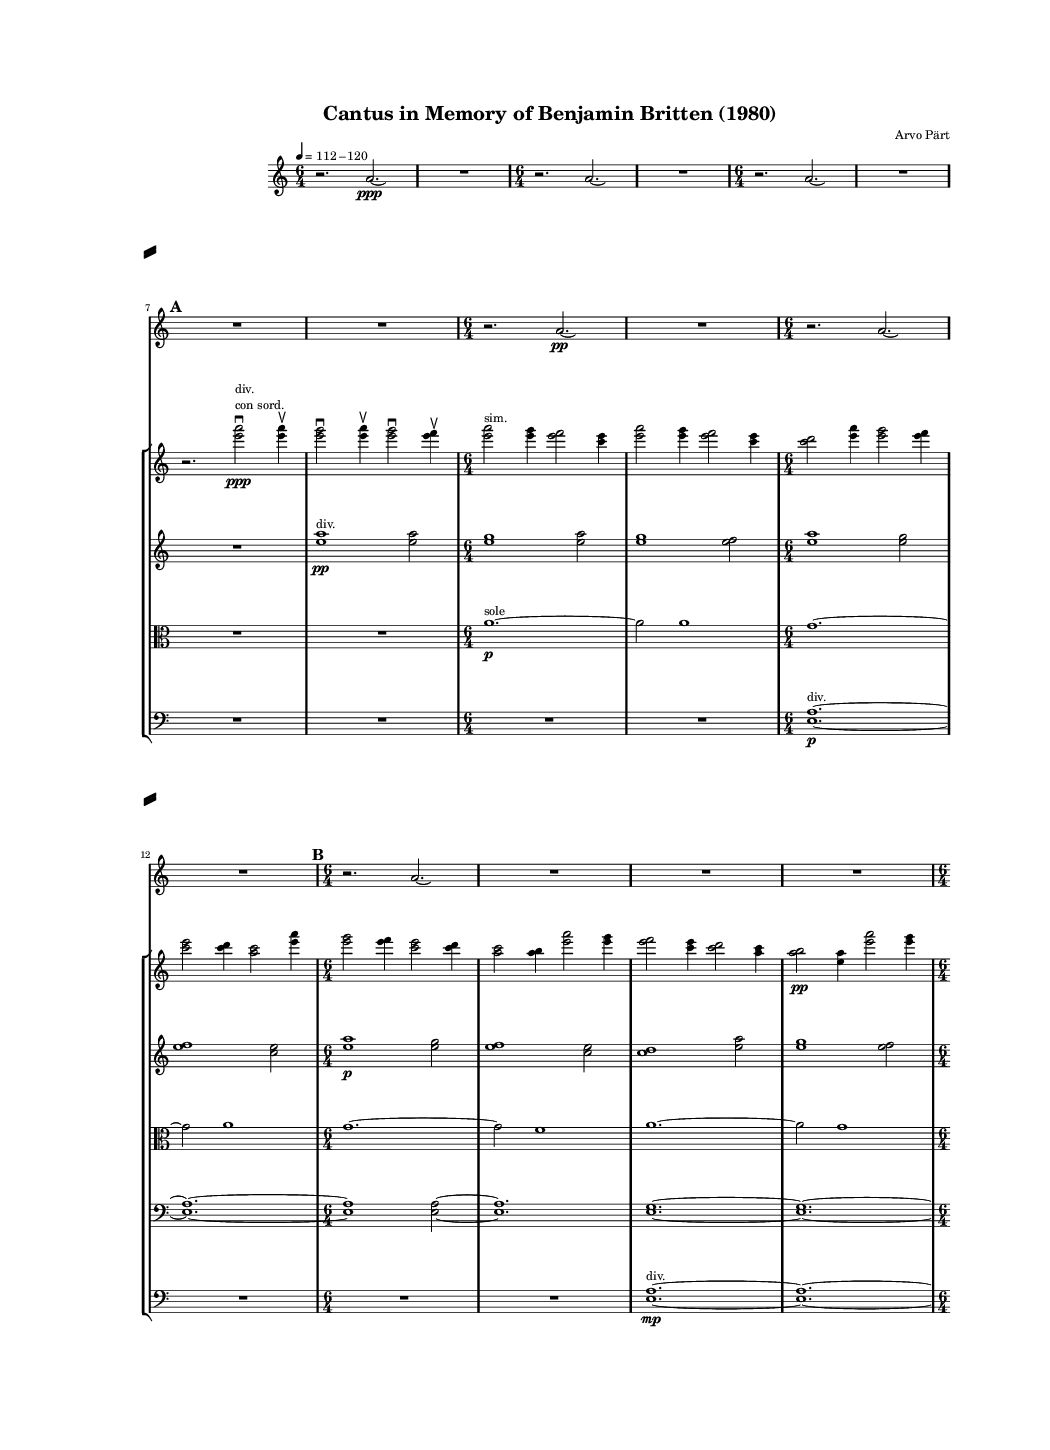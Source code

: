 \version "2.19.83"  %! abjad.LilyPondFile._get_format_pieces()
\language "english" %! abjad.LilyPondFile._get_format_pieces()

#(set-global-staff-size 8) %! abjad.LilyPondFile._get_formatted_scheme_settings()

\header { %! abjad.LilyPondFile._get_formatted_blocks()
    composer = \markup { "Arvo Pärt" }
    title = \markup { "Cantus in Memory of Benjamin Britten (1980)" }
} %! abjad.LilyPondFile._get_formatted_blocks()

\layout { %! abjad.LilyPondFile._get_formatted_blocks()
    \context {
        \Staff \RemoveEmptyStaves
        \override VerticalAxisGroup.remove-first = ##t
    }
} %! abjad.LilyPondFile._get_formatted_blocks()

\paper { %! abjad.LilyPondFile._get_formatted_blocks()
    system-separator-markup = #slashSeparator
    bottom-margin = 0.5\in
    top-margin = 0.5\in
    left-margin = 0.75\in
    right-margin = 0.5\in
    paper-width = 5.25\in
    paper-height = 7.25\in
} %! abjad.LilyPondFile._get_formatted_blocks()

\score { %! abjad.LilyPondFile._get_formatted_blocks()
    \context Score = "Pärt Cantus Score"
    \with
    {
        \override StaffGrouper.staff-staff-spacing = #'((basic-distance . 0) (minimum-distance . 0) (padding . 8) (stretchability . 0))
        \override StaffSymbol.thickness = #0.5
        \override VerticalAxisGroup.staff-staff-spacing = #'((basic-distance . 0) (minimum-distance . 0) (padding . 8) (stretchability . 0))
        markFormatter = #format-mark-box-numbers
    }
    <<
        \context Staff = "Bell Staff"
        {
            \context Voice = "Bell Voice"
            {
                {
                    \tempo 4=112-120
                    \time 6/4
                    \clef "treble"
                    r2.
                    a'2.
                    \ppp
                    \laissezVibrer
                }
                {
                    R1.
                }
                {
                    \time 6/4
                    r2.
                    a'2.
                    \laissezVibrer
                }
                {
                    R1.
                }
                {
                    \time 6/4
                    r2.
                    a'2.
                    \laissezVibrer
                }
                {
                    R1.
                }
                \break
                \mark \default
                {
                    R1.
                }
                {
                    R1.
                }
                {
                    \time 6/4
                    r2.
                    a'2.
                    \pp
                    \laissezVibrer
                }
                {
                    R1.
                }
                {
                    \time 6/4
                    r2.
                    a'2.
                    \laissezVibrer
                }
                \break
                {
                    R1.
                }
                \mark \default
                {
                    \time 6/4
                    r2.
                    a'2.
                    \laissezVibrer
                }
                {
                    R1.
                }
                {
                    R1.
                }
                {
                    R1.
                }
                \break
                {
                    \time 6/4
                    r2.
                    a'2.
                    \laissezVibrer
                }
                {
                    R1.
                }
                \mark \default
                {
                    \time 6/4
                    r2.
                    a'2.
                    \p
                    \laissezVibrer
                }
                {
                    R1.
                }
                {
                    \time 6/4
                    r2.
                    a'2.
                    \laissezVibrer
                }
                \break
                {
                    R1.
                }
                {
                    R1.
                }
                {
                    R1.
                }
                \mark \default
                {
                    \time 6/4
                    r2.
                    a'2.
                    \laissezVibrer
                }
                {
                    R1.
                }
                \break
                {
                    \time 6/4
                    r2.
                    a'2.
                    \mp
                    \laissezVibrer
                }
                {
                    R1.
                }
                {
                    \time 6/4
                    r2.
                    a'2.
                    \laissezVibrer
                }
                {
                    R1.
                }
                \mark \default
                {
                    R1.
                }
                \break
                {
                    R1.
                }
                {
                    \time 6/4
                    r2.
                    a'2.
                    \laissezVibrer
                }
                {
                    R1.
                }
                {
                    \time 6/4
                    r2.
                    a'2.
                    \mf
                    \laissezVibrer
                }
                {
                    R1.
                }
                \break
                \mark \default
                {
                    \time 6/4
                    r2.
                    a'2.
                    \laissezVibrer
                }
                {
                    R1.
                }
                {
                    R1.
                }
                {
                    R1.
                }
                {
                    \time 6/4
                    r2.
                    a'2.
                    \laissezVibrer
                }
                \break
                {
                    R1.
                }
                \mark \default
                {
                    \time 6/4
                    r2.
                    a'2.
                    \f
                    \laissezVibrer
                }
                {
                    R1.
                }
                {
                    \time 6/4
                    r2.
                    a'2.
                    \laissezVibrer
                }
                {
                    R1.
                }
                \break
                {
                    R1.
                }
                {
                    R1.
                }
                \mark \default
                {
                    \time 6/4
                    r2.
                    a'2.
                    \laissezVibrer
                }
                {
                    R1.
                }
                {
                    \time 6/4
                    r2.
                    a'2.
                    \laissezVibrer
                }
                \break
                {
                    R1.
                }
                {
                    \time 6/4
                    r2.
                    a'2.
                    \ff
                    \laissezVibrer
                }
                {
                    R1.
                }
                \mark \default
                {
                    R1.
                }
                {
                    R1.
                }
                \break
                {
                    \time 6/4
                    r2.
                    a'2.
                    \laissezVibrer
                }
                {
                    R1.
                }
                {
                    \time 6/4
                    r2.
                    a'2.
                    \laissezVibrer
                }
                {
                    R1.
                }
                \mark \default
                {
                    \time 6/4
                    r2.
                    a'2.
                    \fff
                    \laissezVibrer
                }
                \break
                {
                    R1.
                }
                {
                    R1.
                }
                {
                    R1.
                }
                {
                    \time 6/4
                    r2.
                    a'2.
                    \laissezVibrer
                }
                {
                    R1.
                }
                \break
                \mark \default
                {
                    \time 6/4
                    r2.
                    a'2.
                    \laissezVibrer
                }
                {
                    R1.
                }
                {
                    \time 6/4
                    r2.
                    a'2.
                    \ff
                    \laissezVibrer
                }
                {
                    R1.
                }
                {
                    R1.
                }
                {
                    R1.
                }
                \mark \default
                {
                    \time 6/4
                    r2.
                    a'2.
                    \laissezVibrer
                }
                \break
                {
                    R1.
                }
                {
                    \time 6/4
                    r2.
                    a'2.
                    \laissezVibrer
                }
                {
                    R1.
                }
                {
                    \time 6/4
                    r2.
                    a'2.
                    \f
                    \laissezVibrer
                }
                {
                    R1.
                }
                \mark \default
                {
                    R1.
                }
                {
                    R1.
                }
                \break
                {
                    \time 6/4
                    r2.
                    a'2.
                    \laissezVibrer
                }
                {
                    R1.
                }
                {
                    \time 6/4
                    r2.
                    a'2.
                    \laissezVibrer
                }
                {
                    R1.
                }
                \mark \default
                {
                    \time 6/4
                    r2.
                    a'2.
                    \mf
                    \laissezVibrer
                }
                {
                    R1.
                }
                {
                    R1.
                }
                \break
                {
                    R1.
                }
                {
                    R1.
                }
                {
                    R1.
                }
                \mark \default
                {
                    R1.
                }
                {
                    R1.
                }
                {
                    R1.
                }
                {
                    R1.
                }
                \break
                {
                    R1.
                }
                {
                    R1.
                }
                \mark \default
                {
                    R1.
                }
                {
                    R1.
                }
                {
                    R1.
                }
                {
                    R1.
                }
                {
                    R1.
                }
                \break
                {
                    R1.
                }
                \mark \default
                {
                    R1.
                }
                {
                    R1.
                }
                {
                    R1.
                }
                {
                    R1.
                }
                {
                    R1.
                }
                {
                    a'1.
                    \pp
                    \laissezVibrer
                }
            }
        }
        \context StaffGroup = "Strings Staff Group"
        <<
            \context Staff = "First Violin Staff"
            {
                \context Voice = "First Violin Voice"
                {
                    {
                        \clef "treble"
                        R1.
                    }
                    {
                        R1.
                    }
                    {
                        R1.
                    }
                    {
                        R1.
                    }
                    {
                        R1.
                    }
                    {
                        R1.
                    }
                    {
                        r2.
                        <e''' a'''>2
                        \ppp
                        - \downbow
                        ^ \markup {
                            \left-column
                                {
                                    div.
                                    \line
                                        {
                                            con
                                            sord.
                                        }
                                }
                            }
                        <e''' a'''>4
                        - \upbow
                    }
                    {
                        <e''' g'''>2
                        - \downbow
                        <e''' a'''>4
                        - \upbow
                        <e''' g'''>2
                        - \downbow
                        <e''' f'''>4
                        - \upbow
                    }
                    {
                        <e''' a'''>2
                        ^ \markup { sim. }
                        <e''' g'''>4
                        <e''' f'''>2
                        <c''' e'''>4
                    }
                    {
                        <e''' a'''>2
                        <e''' g'''>4
                        <e''' f'''>2
                        <c''' e'''>4
                    }
                    {
                        <c''' d'''>2
                        <e''' a'''>4
                        <e''' g'''>2
                        <e''' f'''>4
                    }
                    {
                        <c''' e'''>2
                        <c''' d'''>4
                        <a'' c'''>2
                        <e''' a'''>4
                    }
                    {
                        <e''' g'''>2
                        <e''' f'''>4
                        <c''' e'''>2
                        <c''' d'''>4
                    }
                    {
                        <a'' c'''>2
                        <a'' b''>4
                        <e''' a'''>2
                        <e''' g'''>4
                    }
                    {
                        <e''' f'''>2
                        <c''' e'''>4
                        <c''' d'''>2
                        <a'' c'''>4
                    }
                    {
                        <a'' b''>2
                        \pp
                        <e'' a''>4
                        <e''' a'''>2
                        <e''' g'''>4
                    }
                    {
                        <e''' f'''>2
                        <c''' e'''>4
                        <c''' d'''>2
                        <a'' c'''>4
                    }
                    {
                        <a'' b''>2
                        <e'' a''>4
                        <e'' g''>2
                        <e''' a'''>4
                    }
                    {
                        <e''' g'''>2
                        <e''' f'''>4
                        <c''' e'''>2
                        <c''' d'''>4
                    }
                    {
                        <a'' c'''>2
                        <a'' b''>4
                        <e'' a''>2
                        <e'' g''>4
                    }
                    {
                        <e'' f''>2
                        <e''' a'''>4
                        <e''' g'''>2
                        <e''' f'''>4
                    }
                    {
                        <c''' e'''>2
                        <c''' d'''>4
                        <a'' c'''>2
                        <a'' b''>4
                    }
                    {
                        <e'' a''>2
                        <e'' g''>4
                        <e'' f''>2
                        <c'' e''>4
                        \p
                    }
                    {
                        <e''' a'''>2
                        <e''' g'''>4
                        <e''' f'''>2
                        <c''' e'''>4
                    }
                    {
                        <c''' d'''>2
                        <a'' c'''>4
                        <a'' b''>2
                        <e'' a''>4
                    }
                    {
                        <e'' g''>2
                        <e'' f''>4
                        <c'' e''>2
                        <c'' d''>4
                    }
                    {
                        <e''' a'''>2
                        <e''' g'''>4
                        <e''' f'''>2
                        <c''' e'''>4
                    }
                    {
                        <c''' d'''>2
                        <a'' c'''>4
                        <a'' b''>2
                        <e'' a''>4
                    }
                    {
                        <e'' g''>2
                        <e'' f''>4
                        <c'' e''>2
                        <c'' d''>4
                    }
                    {
                        <a' c''>2
                        <e''' a'''>4
                        <e''' g'''>2
                        <e''' f'''>4
                    }
                    {
                        <c''' e'''>2
                        <c''' d'''>4
                        <a'' c'''>2
                        <a'' b''>4
                    }
                    {
                        <e'' a''>2
                        \mp
                        <e'' g''>4
                        <e'' f''>2
                        <c'' e''>4
                    }
                    {
                        <c'' d''>2
                        <a' c''>4
                        <a' b'>2
                        <e''' a'''>4
                    }
                    {
                        <e''' g'''>2
                        <e''' f'''>4
                        <c''' e'''>2
                        <c''' d'''>4
                    }
                    {
                        <a'' c'''>2
                        <a'' b''>4
                        <e'' a''>2
                        <e'' g''>4
                    }
                    {
                        <e'' f''>2
                        <c'' e''>4
                        <c'' d''>2
                        <a' c''>4
                    }
                    {
                        <a' b'>2
                        <e' a'>4
                        <e''' a'''>2
                        <e''' g'''>4
                    }
                    {
                        <e''' f'''>2
                        <c''' e'''>4
                        <c''' d'''>2
                        <a'' c'''>4
                    }
                    {
                        <a'' b''>2
                        <e'' a''>4
                        <e'' g''>2
                        <e'' f''>4
                        \mf
                    }
                    {
                        <c'' e''>2
                        <c'' d''>4
                        <a' c''>2
                        <a' b'>4
                    }
                    {
                        <e' a'>2
                        <e' g'>4
                        <e''' a'''>2
                        <e''' g'''>4
                    }
                    {
                        <e''' f'''>2
                        <c''' e'''>4
                        <c''' d'''>2
                        <a'' c'''>4
                    }
                    {
                        <a'' b''>2
                        <e'' a''>4
                        <e'' g''>2
                        <e'' f''>4
                    }
                    {
                        <c'' e''>2
                        <c'' d''>4
                        <a' c''>2
                        <a' b'>4
                    }
                    {
                        <e' a'>2
                        <e' g'>4
                        <e' f'>2
                        <e''' a'''>4
                    }
                    {
                        <e''' g'''>2
                        <e''' f'''>4
                        <c''' e'''>2
                        <c''' d'''>4
                    }
                    {
                        <a'' c'''>2
                        <a'' b''>4
                        <e'' a''>2
                        <e'' g''>4
                    }
                    {
                        <e'' f''>2
                        \f
                        <c'' e''>4
                        <c'' d''>2
                        <a' c''>4
                    }
                    {
                        <a' b'>2
                        <e' a'>4
                        <e' g'>2
                        <e' f'>4
                    }
                    {
                        <c' e'>2
                        <e''' a'''>4
                        <e''' g'''>2
                        <e''' f'''>4
                    }
                    {
                        <c''' e'''>2
                        <c''' d'''>4
                        <a'' c'''>2
                        <a'' b''>4
                    }
                    {
                        <e'' a''>2
                        <e'' g''>4
                        <e'' f''>2
                        <c'' e''>4
                    }
                    {
                        <c'' d''>2
                        <a' c''>4
                        <a' b'>2
                        <e' a'>4
                    }
                    {
                        <e' g'>2
                        <e' f'>4
                        <c' e'>2
                        <c' d'>4
                    }
                    {
                        <e''' a'''>2
                        <e''' g'''>4
                        <e''' f'''>2
                        <c''' e'''>4
                    }
                    {
                        <c''' d'''>2
                        <a'' c'''>4
                        <a'' b''>2
                        \ff
                        <e'' a''>4
                    }
                    {
                        <e'' g''>2
                        <e'' f''>4
                        <c'' e''>2
                        <c'' d''>4
                    }
                    {
                        <a' c''>2
                        <a' b'>4
                        <e' a'>2
                        <e' g'>4
                    }
                    {
                        <e' f'>2
                        <c' e'>4
                        <c' d'>2
                        c'4
                        ^ \markup { uniti }
                    }
                    {
                        <e''' a'''>2
                        ^ \markup { div. }
                        <e''' g'''>4
                        <e''' f'''>2
                        <c''' e'''>4
                    }
                    {
                        <c''' d'''>2
                        <a'' c'''>4
                        <a'' b''>2
                        <e'' a''>4
                    }
                    {
                        <e'' g''>2
                        <e'' f''>4
                        <c'' e''>2
                        <c'' d''>4
                    }
                    {
                        <a' c''>2
                        <a' b'>4
                        <e' a'>2
                        \fff
                        <e' g'>4
                    }
                    {
                        <e' f'>2
                        <c' e'>4
                        <c' d'>2
                        c'4
                        ^ \markup { uniti }
                    }
                    {
                        c'1.
                        - \markup {
                            \concat
                                {
                                    \musicglyph
                                        #"scripts.downbow"
                                    \hspace
                                        #1
                                    \musicglyph
                                        #"scripts.upbow"
                                }
                            }
                        ~
                    }
                    {
                        c'1.
                        ~
                    }
                    {
                        c'1.
                        ~
                    }
                    {
                        c'1.
                        ~
                    }
                    {
                        c'1.
                        ~
                    }
                    {
                        c'1.
                        ~
                    }
                    {
                        c'1.
                        ~
                    }
                    {
                        c'1.
                        ~
                    }
                    {
                        c'1.
                        ~
                    }
                    {
                        c'1.
                        ~
                    }
                    {
                        c'1.
                        ~
                    }
                    {
                        c'1.
                        ~
                    }
                    {
                        c'1.
                        ~
                    }
                    {
                        c'1.
                        ~
                    }
                    {
                        c'1.
                        ~
                    }
                    {
                        c'1.
                        ~
                    }
                    {
                        c'1.
                        ~
                    }
                    {
                        c'1.
                        ~
                    }
                    {
                        c'1.
                        ~
                    }
                    {
                        c'1.
                        ~
                    }
                    {
                        c'1.
                        ~
                    }
                    {
                        c'1.
                        ~
                    }
                    {
                        c'1.
                        ~
                    }
                    {
                        c'1.
                        ~
                    }
                    {
                        c'1.
                        ~
                    }
                    {
                        c'1.
                        ~
                    }
                    {
                        c'1.
                        ~
                    }
                    {
                        c'1.
                        ~
                    }
                    {
                        c'1.
                        ~
                    }
                    {
                        c'1.
                        ~
                    }
                    {
                        c'1.
                        ~
                    }
                    {
                        c'1.
                        ~
                    }
                    {
                        c'1.
                        ~
                    }
                    {
                        c'1.
                        ~
                    }
                    {
                        c'1.
                        ~
                    }
                    {
                        c'1.
                        ~
                    }
                    {
                        c'1.
                        ~
                    }
                    {
                        c'1.
                        ~
                    }
                    {
                        c'1.
                        _ \markup {
                            \italic
                                {
                                    (non
                                    dim.)
                                }
                            }
                        ~
                    }
                    {
                        c'1.
                        ~
                    }
                    {
                        c'1.
                        ~
                    }
                    {
                        c'1.
                        ~
                    }
                    {
                        c'1.
                        ~
                    }
                    {
                        c'2
                        r4
                        r2.
                    }
                }
            }
            \context Staff = "Second Violin Staff"
            {
                \context Voice = "Second Violin Voice"
                {
                    {
                        \clef "treble"
                        R1.
                    }
                    {
                        R1.
                    }
                    {
                        R1.
                    }
                    {
                        R1.
                    }
                    {
                        R1.
                    }
                    {
                        R1.
                    }
                    {
                        R1.
                    }
                    {
                        <e'' a''>1
                        \pp
                        ^ \markup { div. }
                        <e'' a''>2
                    }
                    {
                        <e'' g''>1
                        <e'' a''>2
                    }
                    {
                        <e'' g''>1
                        <e'' f''>2
                    }
                    {
                        <e'' a''>1
                        <e'' g''>2
                    }
                    {
                        <e'' f''>1
                        <c'' e''>2
                    }
                    {
                        <e'' a''>1
                        \p
                        <e'' g''>2
                    }
                    {
                        <e'' f''>1
                        <c'' e''>2
                    }
                    {
                        <c'' d''>1
                        <e'' a''>2
                    }
                    {
                        <e'' g''>1
                        <e'' f''>2
                    }
                    {
                        <c'' e''>1
                        \p
                        <c'' d''>2
                    }
                    {
                        <a' c''>1
                        <e'' a''>2
                    }
                    {
                        <e'' g''>1
                        <e'' f''>2
                    }
                    {
                        <c'' e''>1
                        <c'' d''>2
                    }
                    {
                        <a' c''>1
                        <a' b'>2
                    }
                    {
                        <e'' a''>1
                        <e'' g''>2
                    }
                    {
                        <e'' f''>1
                        <c'' e''>2
                    }
                    {
                        <c'' d''>1
                        <a' c''>2
                    }
                    {
                        <a' b'>1
                        <e' a'>2
                    }
                    {
                        <e'' a''>1
                        <e'' g''>2
                        \mp
                    }
                    {
                        <e'' f''>1
                        <c'' e''>2
                    }
                    {
                        <c'' d''>1
                        <a' c''>2
                    }
                    {
                        <a' b'>1
                        <e' a'>2
                    }
                    {
                        <e' g'>1
                        <e'' a''>2
                    }
                    {
                        <e'' g''>1
                        <e'' f''>2
                    }
                    {
                        <c'' e''>1
                        <c'' d''>2
                    }
                    {
                        <a' c''>1
                        <a' b'>2
                    }
                    {
                        <e' a'>1
                        <e' g'>2
                    }
                    {
                        <e' f'>1
                        <e'' a''>2
                        \mf
                    }
                    {
                        <e'' g''>1
                        <e'' f''>2
                    }
                    {
                        <c'' e''>1
                        <c'' d''>2
                    }
                    {
                        <a' c''>1
                        <a' b'>2
                    }
                    {
                        <e' a'>1
                        <e' g'>2
                    }
                    {
                        <e' f'>1
                        <c' e'>2
                    }
                    {
                        <e'' a''>1
                        <e'' g''>2
                    }
                    {
                        <e'' f''>1
                        <c'' e''>2
                    }
                    {
                        <c'' d''>1
                        <a' c''>2
                    }
                    {
                        <a' b'>1
                        <e' a'>2
                    }
                    {
                        <e' g'>1
                        <e' f'>2
                        \f
                    }
                    {
                        <c' e'>1
                        <c' d'>2
                    }
                    {
                        <e'' a''>1
                        <e'' g''>2
                    }
                    {
                        <e'' f''>1
                        <c'' e''>2
                    }
                    {
                        <c'' d''>1
                        <a' c''>2
                    }
                    {
                        <a' b'>1
                        <e' a'>2
                    }
                    {
                        <e' g'>1
                        <e' f'>2
                    }
                    {
                        <c' e'>1
                        <c' d'>2
                    }
                    {
                        <a c'>1
                        <e'' a''>2
                    }
                    {
                        <e'' g''>1
                        <e'' f''>2
                    }
                    {
                        <c'' e''>1
                        \ff
                        <c'' d''>2
                    }
                    {
                        <a' c''>1
                        <a' b'>2
                    }
                    {
                        <e' a'>1
                        <e' g'>2
                    }
                    {
                        <e' f'>1
                        <c' e'>2
                    }
                    {
                        <c' d'>1
                        <a c'>2
                    }
                    {
                        <a b>1
                        <e'' a''>2
                    }
                    {
                        <e'' g''>1
                        <e'' f''>2
                    }
                    {
                        <c'' e''>1
                        <c'' d''>2
                    }
                    {
                        <a' c''>1
                        <a' b'>2
                        \fff
                    }
                    {
                        <e' a'>1
                        <e' g'>2
                    }
                    {
                        <e' f'>1
                        <c' e'>2
                    }
                    {
                        <c' d'>1
                        <a c'>2
                    }
                    {
                        <a b>1
                        a2
                        ^ \markup { uniti }
                    }
                    {
                        <e'' a''>2
                        - \accent
                        - \tenuto
                        ^ \markup { div. }
                        <e'' g''>1
                        - \accent
                        - \tenuto
                    }
                    {
                        <e'' f''>2
                        - \accent
                        - \tenuto
                        <c'' e''>1
                        - \accent
                        - \tenuto
                    }
                    {
                        <c'' d''>2
                        - \accent
                        - \tenuto
                        <a' c''>1
                        - \accent
                        - \tenuto
                    }
                    {
                        <a' b'>2
                        - \accent
                        - \tenuto
                        <e' a'>1
                        - \accent
                        - \tenuto
                    }
                    {
                        <e' g'>2
                        - \accent
                        - \tenuto
                        <e' f'>1
                        - \accent
                        - \tenuto
                    }
                    {
                        <c' e'>2
                        - \accent
                        - \tenuto
                        <c' d'>1
                        - \accent
                        - \tenuto
                    }
                    {
                        <a c'>2
                        - \accent
                        - \tenuto
                        <a b>1
                        - \accent
                        - \tenuto
                    }
                    {
                        a1
                        - \accent
                        - \tenuto
                        ^ \markup { uniti }
                        a2
                        - \accent
                        - \tenuto
                    }
                    {
                        a1.
                        - \accent
                        - \tenuto
                        - \markup {
                            \concat
                                {
                                    \musicglyph
                                        #"scripts.downbow"
                                    \hspace
                                        #1
                                    \musicglyph
                                        #"scripts.upbow"
                                }
                            }
                        ~
                    }
                    {
                        a1.
                        ~
                    }
                    {
                        a1.
                        ~
                    }
                    {
                        a1.
                        ~
                    }
                    {
                        a1.
                        ~
                    }
                    {
                        a1.
                        ~
                    }
                    {
                        a1.
                        ~
                    }
                    {
                        a1.
                        ~
                    }
                    {
                        a1.
                        ~
                    }
                    {
                        a1.
                        ~
                    }
                    {
                        a1.
                        ~
                    }
                    {
                        a1.
                        ~
                    }
                    {
                        a1.
                        ~
                    }
                    {
                        a1.
                        ~
                    }
                    {
                        a1.
                        ~
                    }
                    {
                        a1.
                        ~
                    }
                    {
                        a1.
                        ~
                    }
                    {
                        a1.
                        ~
                    }
                    {
                        a1.
                        ~
                    }
                    {
                        a1.
                        ~
                    }
                    {
                        a1.
                        ~
                    }
                    {
                        a1.
                        ~
                    }
                    {
                        a1.
                        ~
                    }
                    {
                        a1.
                        ~
                    }
                    {
                        a1.
                        ~
                    }
                    {
                        a1.
                        ~
                    }
                    {
                        a1.
                        ~
                    }
                    {
                        a1.
                        _ \markup {
                            \italic
                                {
                                    (non
                                    dim.)
                                }
                            }
                        ~
                    }
                    {
                        a1.
                        ~
                    }
                    {
                        a1.
                        ~
                    }
                    {
                        a1.
                        ~
                    }
                    {
                        a1.
                        ~
                    }
                    {
                        a2
                        r4
                        r2.
                    }
                }
            }
            \context Staff = "Viola Staff"
            {
                \context Voice = "Viola Voice"
                {
                    {
                        \clef "alto"
                        R1.
                    }
                    {
                        R1.
                    }
                    {
                        R1.
                    }
                    {
                        R1.
                    }
                    {
                        R1.
                    }
                    {
                        R1.
                    }
                    {
                        R1.
                    }
                    {
                        R1.
                    }
                    {
                        a'1.
                        \p
                        ^ \markup { sole }
                        ~
                    }
                    {
                        a'2
                        a'1
                    }
                    {
                        g'1.
                        ~
                    }
                    {
                        g'2
                        a'1
                    }
                    {
                        g'1.
                        ~
                    }
                    {
                        g'2
                        f'1
                    }
                    {
                        a'1.
                        ~
                    }
                    {
                        a'2
                        g'1
                    }
                    {
                        f'1.
                        ~
                    }
                    {
                        f'2
                        e'1
                    }
                    {
                        a'1.
                        ~
                    }
                    {
                        a'2
                        g'1
                        \mp
                    }
                    {
                        f'1.
                        ~
                    }
                    {
                        f'2
                        e'1
                    }
                    {
                        d'1.
                        ~
                    }
                    {
                        d'2
                        a'1
                    }
                    {
                        g'1.
                        ~
                    }
                    {
                        g'2
                        f'1
                    }
                    {
                        e'1.
                        ~
                    }
                    {
                        e'2
                        d'1
                    }
                    {
                        c'1.
                        ~
                    }
                    {
                        c'2
                        a'1
                    }
                    {
                        g'1.
                        \mf
                        ~
                    }
                    {
                        g'2
                        f'1
                    }
                    {
                        e'1.
                        ~
                    }
                    {
                        e'2
                        d'1
                    }
                    {
                        c'1.
                        ~
                    }
                    {
                        c'2
                        b1
                    }
                    {
                        a'1.
                        \f
                        ~
                    }
                    {
                        a'2
                        g'1
                    }
                    {
                        f'1.
                        ~
                    }
                    {
                        f'2
                        e'1
                    }
                    {
                        d'1.
                        ~
                    }
                    {
                        d'2
                        c'1
                    }
                    {
                        b1.
                        \f
                        ~
                    }
                    {
                        b2
                        a1
                    }
                    {
                        a'1.
                        ~
                    }
                    {
                        a'2
                        g'1
                    }
                    {
                        f'1.
                        ~
                    }
                    {
                        f'2
                        e'1
                    }
                    {
                        d'1.
                        ~
                    }
                    {
                        d'2
                        c'1
                    }
                    {
                        b1.
                        ~
                    }
                    {
                        b2
                        a1
                    }
                    {
                        g1.
                        \ff
                        ~
                    }
                    {
                        g2
                        a'1
                    }
                    {
                        g'1.
                        ~
                    }
                    {
                        g'2
                        f'1
                    }
                    {
                        e'1.
                        ~
                    }
                    {
                        e'2
                        d'1
                    }
                    {
                        c'1.
                        ~
                    }
                    {
                        c'2
                        b1
                    }
                    {
                        a1.
                        ~
                    }
                    {
                        a2
                        g1
                    }
                    {
                        f1.
                        \fff
                        ~
                    }
                    {
                        f2
                        a'1
                        - \accent
                        - \tenuto
                    }
                    {
                        g'1.
                        - \accent
                        - \tenuto
                        ~
                    }
                    {
                        g'2
                        f'1
                        - \accent
                        - \tenuto
                    }
                    {
                        e'1.
                        - \accent
                        - \tenuto
                        ~
                    }
                    {
                        e'2
                        d'1
                        - \accent
                        - \tenuto
                    }
                    {
                        c'1.
                        - \accent
                        - \tenuto
                        ~
                    }
                    {
                        c'2
                        b1
                        - \accent
                        - \tenuto
                    }
                    {
                        a1.
                        - \accent
                        - \tenuto
                        ~
                    }
                    {
                        a2
                        g1
                        - \accent
                        - \tenuto
                    }
                    {
                        f1.
                        - \accent
                        - \tenuto
                        ~
                    }
                    {
                        f2
                        e1
                        - \accent
                        - \tenuto
                    }
                    {
                        a'1.
                        - \accent
                        - \tenuto
                        ~
                    }
                    {
                        a'2
                        g'1
                        - \accent
                        - \tenuto
                    }
                    {
                        f'1.
                        - \accent
                        - \tenuto
                        ~
                    }
                    {
                        f'2
                        e'1
                        - \accent
                        - \tenuto
                    }
                    {
                        d'1.
                        - \accent
                        - \tenuto
                        ~
                    }
                    {
                        d'2
                        c'1
                        - \accent
                        - \tenuto
                    }
                    {
                        b1.
                        - \accent
                        - \tenuto
                        ~
                    }
                    {
                        b2
                        a1
                        - \accent
                        - \tenuto
                    }
                    {
                        g1.
                        - \accent
                        - \tenuto
                        ~
                    }
                    {
                        g2
                        f1
                        - \accent
                        - \tenuto
                    }
                    {
                        e1.
                        - \accent
                        - \tenuto
                        ~
                    }
                    {
                        e2
                        e1
                        - \tenuto
                        - \accent
                    }
                    {
                        e1.
                        - \accent
                        - \tenuto
                        - \markup {
                            \concat
                                {
                                    \musicglyph
                                        #"scripts.downbow"
                                    \hspace
                                        #1
                                    \musicglyph
                                        #"scripts.upbow"
                                }
                            }
                        ~
                    }
                    {
                        e1.
                        ~
                    }
                    {
                        e1.
                        ~
                    }
                    {
                        e1.
                        ~
                    }
                    {
                        e1.
                        ~
                    }
                    {
                        e1.
                        ~
                    }
                    {
                        e1.
                        ~
                    }
                    {
                        e1.
                        ~
                    }
                    {
                        e1.
                        ~
                    }
                    {
                        e1.
                        ~
                    }
                    {
                        e1.
                        ~
                    }
                    {
                        e1.
                        ~
                    }
                    {
                        e1.
                        ~
                    }
                    {
                        e1.
                        ~
                    }
                    {
                        e1.
                        ~
                    }
                    {
                        e1.
                        ~
                    }
                    {
                        e1.
                        _ \markup {
                            \italic
                                {
                                    (non
                                    dim.)
                                }
                            }
                        ~
                    }
                    {
                        e1.
                        ~
                    }
                    {
                        e1.
                        ~
                    }
                    {
                        e1.
                        ~
                    }
                    {
                        e1.
                        ~
                    }
                    {
                        e2
                        r4
                        r2.
                    }
                }
            }
            \context Staff = "Cello Staff"
            {
                \context Voice = "Cello Voice"
                {
                    {
                        \clef "bass"
                        R1.
                    }
                    {
                        R1.
                    }
                    {
                        R1.
                    }
                    {
                        R1.
                    }
                    {
                        R1.
                    }
                    {
                        R1.
                    }
                    {
                        R1.
                    }
                    {
                        R1.
                    }
                    {
                        R1.
                    }
                    {
                        R1.
                    }
                    {
                        <e a>1.
                        \p
                        ^ \markup { div. }
                        ~
                    }
                    {
                        <e a>1.
                        ~
                    }
                    {
                        <e a>1
                        <e a>2
                        ~
                    }
                    {
                        <e a>1.
                    }
                    {
                        <e g>1.
                        ~
                    }
                    {
                        <e g>1.
                        ~
                    }
                    {
                        <e g>1
                        <e a>2
                        ~
                    }
                    {
                        <e a>1.
                    }
                    {
                        <e g>1.
                        ~
                    }
                    {
                        <e g>1.
                        ~
                    }
                    {
                        <e g>1
                        <e f>2
                        ~
                    }
                    {
                        <e f>1.
                        \mp
                    }
                    {
                        <e a>1.
                        ~
                    }
                    {
                        <e a>1.
                        ~
                    }
                    {
                        <e a>1
                        <e g>2
                        ~
                    }
                    {
                        <e g>1.
                    }
                    {
                        <e f>1.
                        ~
                    }
                    {
                        <e f>1.
                        ~
                    }
                    {
                        <e f>1
                        <c e>2
                        ~
                    }
                    {
                        <c e>1.
                    }
                    {
                        <e a>1.
                        ~
                    }
                    {
                        <e a>1.
                        \mf
                        ~
                    }
                    {
                        <e a>1
                        <e g>2
                        ~
                    }
                    {
                        <e g>1.
                    }
                    {
                        <e f>1.
                        ~
                    }
                    {
                        <e f>1.
                        ~
                    }
                    {
                        <e f>1
                        <c e>2
                        ~
                    }
                    {
                        <c e>1.
                    }
                    {
                        <c d>1.
                        ~
                    }
                    {
                        <c d>1.
                        ~
                    }
                    {
                        <c d>1
                        <e a>2
                        ~
                    }
                    {
                        <e a>1.
                    }
                    {
                        <e g>1.
                        ~
                    }
                    {
                        <e g>1.
                        \f
                        ~
                    }
                    {
                        <e g>1
                        <e f>2
                        ~
                    }
                    {
                        <e f>1.
                    }
                    {
                        <c e>1.
                        ~
                    }
                    {
                        <c e>1.
                        ~
                    }
                    {
                        <c e>1
                        <c d>2
                        ~
                    }
                    {
                        <c d>1.
                    }
                    {
                        <a, c>1.
                        ~
                    }
                    {
                        <a, c>1.
                        ~
                    }
                    {
                        <a, c>1
                        <e a>2
                        \ff
                        ~
                    }
                    {
                        <e a>1.
                    }
                    {
                        <e g>1.
                        ~
                    }
                    {
                        <e g>1.
                        ~
                    }
                    {
                        <e g>1
                        <e f>2
                        ~
                    }
                    {
                        <e f>1.
                    }
                    {
                        <c e>1.
                        ~
                    }
                    {
                        <c e>1.
                        ~
                    }
                    {
                        <c e>1
                        <c d>2
                        ~
                    }
                    {
                        <c d>1.
                    }
                    {
                        <a, c>1.
                        \fff
                        ~
                    }
                    {
                        <a, c>1.
                        ~
                    }
                    {
                        <a, c>1
                        <a, b,>2
                        ~
                    }
                    {
                        <a, b,>1.
                    }
                    {
                        <e a>1.
                        ~
                    }
                    {
                        <e a>1.
                        ~
                    }
                    {
                        <e a>1
                        <e g>2
                        ~
                    }
                    {
                        <e g>1.
                    }
                    {
                        <e f>1.
                        ~
                    }
                    {
                        <e f>1.
                        ~
                    }
                    {
                        <e f>1
                        <c e>2
                        ~
                    }
                    {
                        <c e>1.
                    }
                    {
                        <c d>1.
                        ^ \markup { uniti }
                        ~
                    }
                    {
                        <c d>1.
                        ~
                    }
                    {
                        <c d>1
                        <a, c>2
                        ~
                    }
                    {
                        <a, c>1.
                    }
                    {
                        <a, b,>1.
                        ~
                    }
                    {
                        <a, b,>1.
                        ~
                    }
                    {
                        <a, b,>1
                        <e, a,>2
                        ~
                    }
                    {
                        <e, a,>1.
                    }
                    {
                        a1.
                        - \accent
                        - \tenuto
                        ~
                    }
                    {
                        a1.
                        ~
                    }
                    {
                        a1
                        g2
                        - \accent
                        - \tenuto
                        ^ \markup { uniti }
                        ~
                    }
                    {
                        g1.
                    }
                    {
                        f1.
                        - \accent
                        - \tenuto
                        _ \markup {
                            \italic
                                {
                                    espr.
                                }
                            }
                        ~
                    }
                    {
                        f1.
                        ~
                    }
                    {
                        f1
                        e2
                        - \accent
                        - \tenuto
                        _ \markup {
                            \italic
                                {
                                    molto
                                    espr.
                                }
                            }
                        ~
                    }
                    {
                        e1.
                    }
                    {
                        d1.
                        - \accent
                        - \tenuto
                        ~
                    }
                    {
                        d1.
                        ~
                    }
                    {
                        d1
                        c2
                        - \accent
                        - \tenuto
                        ~
                    }
                    {
                        c1.
                    }
                    {
                        b,1.
                        - \accent
                        - \tenuto
                        ~
                    }
                    {
                        b,1.
                        ~
                    }
                    {
                        b,1
                        a,2
                        - \accent
                        - \tenuto
                        ~
                    }
                    {
                        a,1.
                    }
                    {
                        a,1.
                        ~
                    }
                    {
                        a,2
                        b,1
                        ~
                    }
                    {
                        b,1.
                        ~
                    }
                    {
                        b,1.
                    }
                    {
                        a,1.
                        _ \markup {
                            \italic
                                {
                                    (non
                                    dim.)
                                }
                            }
                        ~
                    }
                    {
                        a,1.
                        ~
                    }
                    {
                        a,1.
                        ~
                    }
                    {
                        a,1.
                        ~
                    }
                    {
                        a,1.
                        ~
                    }
                    {
                        a,2
                        r4
                        r2.
                    }
                }
            }
            \context Staff = "Bass Staff"
            {
                \context Voice = "Bass Voice"
                {
                    {
                        \clef "bass"
                        R1.
                    }
                    {
                        R1.
                    }
                    {
                        R1.
                    }
                    {
                        R1.
                    }
                    {
                        R1.
                    }
                    {
                        R1.
                    }
                    {
                        R1.
                    }
                    {
                        R1.
                    }
                    {
                        R1.
                    }
                    {
                        R1.
                    }
                    {
                        R1.
                    }
                    {
                        R1.
                    }
                    {
                        R1.
                    }
                    {
                        R1.
                    }
                    {
                        <e a>1.
                        \mp
                        ^ \markup { div. }
                        ~
                    }
                    {
                        <e a>1.
                        ~
                    }
                    {
                        <e a>1.
                        ~
                    }
                    {
                        <e a>1.
                        ~
                    }
                    {
                        <e a>1.
                        ~
                    }
                    {
                        <e a>2
                        <e a>1
                        ~
                    }
                    {
                        <e a>1.
                        ~
                    }
                    {
                        <e a>1.
                    }
                    {
                        <e g>1.
                        ~
                    }
                    {
                        <e g>1.
                        ~
                    }
                    {
                        <e g>1.
                        ~
                    }
                    {
                        <e g>1.
                        ~
                    }
                    {
                        <e g>1.
                        ~
                    }
                    {
                        <e g>2
                        \mf
                        <e a>1
                        ~
                    }
                    {
                        <e a>1.
                        ~
                    }
                    {
                        <e a>1.
                    }
                    {
                        <e g>1.
                        ~
                    }
                    {
                        <e g>1.
                        ~
                    }
                    {
                        <e g>1.
                        ~
                    }
                    {
                        <e g>1.
                        ~
                    }
                    {
                        <e g>1.
                        ~
                    }
                    {
                        <e g>2
                        <e f>1
                        ~
                    }
                    {
                        <e f>1.
                        ~
                    }
                    {
                        <e f>1.
                    }
                    {
                        <e a>1.
                        ~
                    }
                    {
                        <e a>1.
                        \f
                        ~
                    }
                    {
                        <e a>1.
                        ~
                    }
                    {
                        <e a>1.
                        ~
                    }
                    {
                        <e a>1.
                        ~
                    }
                    {
                        <e a>2
                        <e g>1
                        ~
                    }
                    {
                        <e g>1.
                        ~
                    }
                    {
                        <e g>1.
                    }
                    {
                        <e f>1.
                        ~
                    }
                    {
                        <e f>1.
                        ~
                    }
                    {
                        <e f>1.
                        ~
                    }
                    {
                        <e f>1.
                        ~
                    }
                    {
                        <e f>1.
                        ~
                    }
                    {
                        <e f>2
                        \ff
                        <c e>1
                        ~
                    }
                    {
                        <c e>1.
                        ~
                    }
                    {
                        <c e>1.
                    }
                    {
                        <e a>1.
                        ~
                    }
                    {
                        <e a>1.
                        ~
                    }
                    {
                        <e a>1.
                        ~
                    }
                    {
                        <e a>1.
                        ~
                    }
                    {
                        <e a>1.
                        ~
                    }
                    {
                        <e a>2
                        <e g>1
                        ~
                    }
                    {
                        <e g>1.
                        ~
                    }
                    {
                        <e g>1.
                    }
                    {
                        <e f>1.
                        \fff
                        ~
                    }
                    {
                        <e f>1.
                        ~
                    }
                    {
                        <e f>1.
                        ~
                    }
                    {
                        <e f>1.
                        ~
                    }
                    {
                        <e f>1.
                        ~
                    }
                    {
                        <e f>2
                        <c e>1
                        ~
                    }
                    {
                        <c e>1.
                        ~
                    }
                    {
                        <c e>1.
                    }
                    {
                        <c d>1.
                        ~
                    }
                    {
                        <c d>1.
                        ~
                    }
                    {
                        <c d>1.
                        ~
                    }
                    {
                        <c d>1.
                        ~
                    }
                    {
                        <c d>1.
                        ~
                    }
                    {
                        <c d>2
                        <e a>1
                        ~
                    }
                    {
                        <e a>1.
                        ~
                    }
                    {
                        <e a>1.
                    }
                    {
                        <e g>1.
                        ~
                    }
                    {
                        <e g>1.
                        ~
                    }
                    {
                        <e g>1.
                        ~
                    }
                    {
                        <e g>1.
                        ~
                    }
                    {
                        <e g>1.
                        ~
                    }
                    {
                        <e g>2
                        <e f>1
                        ~
                    }
                    {
                        <e f>1.
                        ~
                    }
                    {
                        <e f>1.
                    }
                    {
                        <e, e>1.
                        _ \markup {
                            \italic
                                {
                                    espr.
                                }
                            }
                        ~
                    }
                    {
                        <e, e>1.
                        ~
                    }
                    {
                        <e, e>1
                        ~
                        <e, e>2
                        _ \markup {
                            \italic
                                {
                                    molto
                                    espr.
                                }
                            }
                        ~
                    }
                    {
                        <e, e>1.
                        ~
                    }
                    {
                        <e, e>1.
                        ~
                    }
                    {
                        <e, e>2
                        <d, d>1
                        ~
                    }
                    {
                        <d, d>1.
                        ~
                    }
                    {
                        <d, d>1.
                    }
                    {
                        <c, c>1.
                        ~
                    }
                    {
                        <c, c>1.
                        ~
                    }
                    {
                        <c, c>1.
                        ~
                    }
                    {
                        <c, c>1.
                        ~
                    }
                    {
                        <c, c>1.
                        ~
                    }
                    {
                        <c, c>2
                        <b,>1
                        ^ \markup { uniti }
                        ~
                    }
                    {
                        <b,>1.
                        ~
                    }
                    {
                        <b,>1.
                    }
                    {
                        <a,>1.
                        _ \markup {
                            \italic
                                {
                                    (non
                                    dim.)
                                }
                            }
                        ~
                    }
                    {
                        <a,>1.
                        ~
                    }
                    {
                        <a,>1.
                        ~
                    }
                    {
                        <a,>1.
                        ~
                    }
                    {
                        <a,>1.
                        ~
                    }
                    {
                        <a,>2
                        r4
                        r2.
                        \bar "|."
                    }
                }
            }
        >>
    >>
} %! abjad.LilyPondFile._get_formatted_blocks()